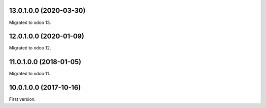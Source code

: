 13.0.1.0.0 (2020-03-30)
~~~~~~~~~~~~~~~~~~~~~~~

Migrated to odoo 13.

12.0.1.0.0 (2020-01-09)
~~~~~~~~~~~~~~~~~~~~~~~

Migrated to odoo 12.

11.0.1.0.0 (2018-01-05)
~~~~~~~~~~~~~~~~~~~~~~~

Migrated to odoo 11.

10.0.1.0.0 (2017-10-16)
~~~~~~~~~~~~~~~~~~~~~~~

First version.
